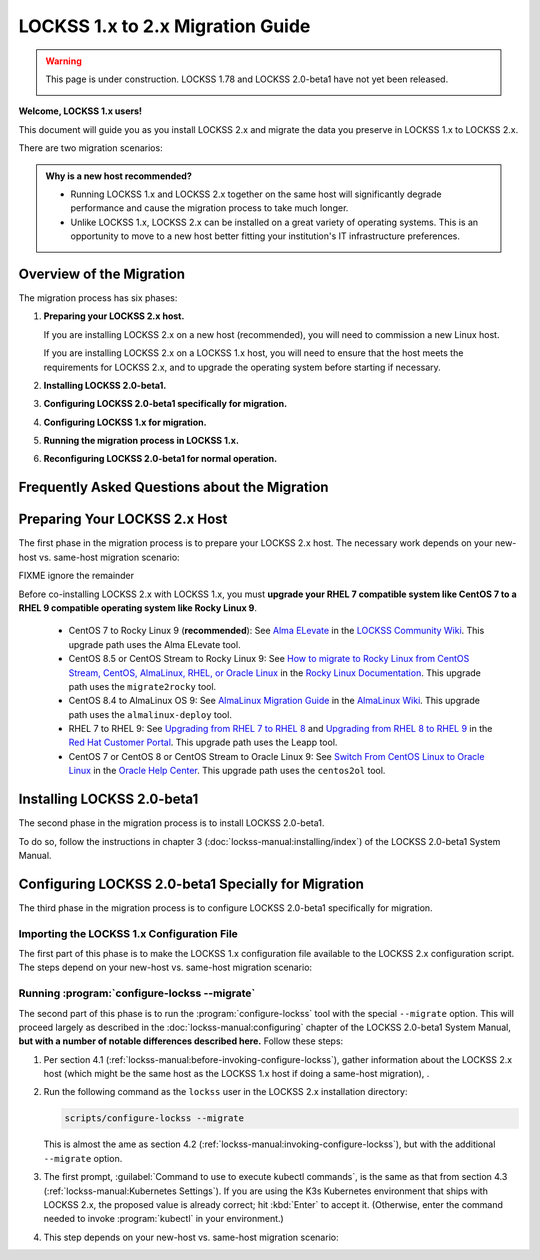 =================================
LOCKSS 1.x to 2.x Migration Guide
=================================

.. warning::

   This page is under construction. LOCKSS 1.78 and LOCKSS 2.0-beta1 have not yet been released.

   .. image:: https://openmoji.org/php/download_asset.php?type=emoji&emoji_hexcode=1F6A7&emoji_variant=color
      :target: #
      :align: center
      :width: 256px
      :alt: Image of a road construction sign

**Welcome, LOCKSS 1.x users!**

This document will guide you as you install LOCKSS 2.x and migrate the data you preserve in LOCKSS 1.x to LOCKSS 2.x.

There are two migration scenarios:

.. tab-set::

   .. tab-item:: New-Host Migration (Recommended)
      :sync: newhost

      **In this migration scenario, you will install LOCKSS 2.x on a brand-new physical host or virtual machine.**

   .. tab-item:: Same-Host Migration
      :sync: samehost

      **In this migration scenario, you will install LOCKSS 2.x on the same host as LOCKSS 1.x.**

.. _new-machine-recommended:

.. admonition:: Why is a new host recommended?

   *  Running LOCKSS 1.x and LOCKSS 2.x together on the same host will significantly degrade performance and cause the migration process to take much longer.

   *  Unlike LOCKSS 1.x, LOCKSS 2.x can be installed on a great variety of operating systems. This is an opportunity to move to a new host better fitting your institution's IT infrastructure preferences.

.. COMMENT commissioning a new host means not having to upgrade the existing host

.. COMMENT upgrading to RHEL 9 compatible is a pain

-------------------------
Overview of the Migration
-------------------------

The migration process has six phases:

1. **Preparing your LOCKSS 2.x host.**

   If you are installing LOCKSS 2.x on a new host (recommended), you will need to commission a new Linux host.

   If you are installing LOCKSS 2.x on a LOCKSS 1.x host, you will need to ensure that the host meets the requirements for LOCKSS 2.x, and to upgrade the operating system before starting if necessary.

2. **Installing LOCKSS 2.0-beta1.**

3. **Configuring LOCKSS 2.0-beta1 specifically for migration.**

4. **Configuring LOCKSS 1.x for migration.**

5. **Running the migration process in LOCKSS 1.x.**

6. **Reconfiguring LOCKSS 2.0-beta1 for normal operation.**

.. COMMENT explain the general flow of the migration, polling, content access etc. not in the FAQ

.. _migration-faq:

----------------------------------------------
Frequently Asked Questions about the Migration
----------------------------------------------

.. dropdown:: How long will the migration take?
   :name: migration-faq-duration
   :icon: question
   :animate: fade-in-slide-down

   The duration of the migration process is proportional to the amount of content preserved in the LOCKSS 1.x system. A LOCKSS 1.x system the size of a Global LOCKSS Network node is expected to take many weeks to migrate to LOCKSS 2.x.

.. dropdown:: If I am installing LOCKSS 2.x on my LOCKSS 1.x machine, do I need to have at least as much free space as the LOCKSS 1.x system occupies?
   :name: migration-faq-reclaim
   :icon: question
   :animate: fade-in-slide-down

   No, there is a documented mode for running the migration tool that progressively reclaims disk space as AUs are migrated from LOCKSS 1.x to LOCKSS 2.x. That being said, installing LOCKSS 2.x on a brand-new machine is recommended, and if you must install LOCKSS 2.x on the same machine as LOCKSS 1.x, having at least as much free space as the LOCKSS 1.x system occupies is preferred.

.. dropdown:: Can I use the LOCKSS system while the migration is in progress?
   :name: migration-faq-progress
   :icon: question
   :animate: fade-in-slide-down

   Largely, yes.

   *  **Each previously existing archival unit becomes temporarily unavailable at some point during the migration.**

      The migration tool processes existing AUs in the LOCKSS 1.x system sequentially. Each AU in turn becomes unavailable in the LOCKSS 1.x system, then its contents are copied to the LOCKSS 2.x system, then the AU becomes available in the LOCKSS 2.x system.

   *  **During the migration process, a previously existing archival unit is active in either the LOCKSS 1.x system or the LOCKSS 2.x system** (except during its content copy, where it is unavailable in both).

      Between the time the migration process starts and the time a given AU becomes unavailable in the LOCKSS 1.x system, you can see the AU in the Web user interface of the LOCKSS 1.x system (port 8081), but you should limit your dealings to "read-only" interactions.

      Once a given AU's contents have been migrated to the LOCKSS 2.x system, the AU is fully operational; you can interact with it in any way you like in the LOCKSS 2.x system, including in the LOCKSS 2.x Web user interface (ports 24600-24699).

   *  **During the migration process, the LOCKSS 1.x system forwards certain operations to the LOCKSS 2.x system.**

      The LOCKSS 1.x system knows how to respond to certain operations related to AUs that have already been fully migrated to the LOCKSS 2.x system. Poll requests from other nodes in your LOCKSS network are forwaded by the LOCKSS 1.x system to the LOCKSS 2.x polling service, and the responses are relayed back to the poller, for applicable AUs. Likewise, proxy requests, ServeContent Web replay requests and OpenURL queries are forwarded by the LOCKSS 1.x system to the corresponding LOCKSS 2.x service for applicable AUs.

      What this means is that other nodes in your LOCKSS network and clients of your LOCKSS node continue to interact with your existing LOCKSS 1.x node throughout the migration. Only at the end of the migration process will your LOCKSS 2.x system become your sole LOCKSS node while your LOCKSS 1.x system is taken out of the equation.

   *  **While the migration process is underway, new archival units should be created in the LOCKSS 2.x system.**

      After the migration process begins, you should add any new AUs to your LOCKSS 2.x system. These new AUs are then immediately operational in your LOCKSS 2.x system.

.. dropdown:: What might not work properly during the migration process?
   :name: migration-faq-hiccups
   :icon: question
   :animate: fade-in-slide-down

   FIXME

   *  OpenURL
   *  Subscription manager

------------------------------
Preparing Your LOCKSS 2.x Host
------------------------------

The first phase in the migration process is to prepare your LOCKSS 2.x host. The necessary work depends on your new-host vs. same-host migration scenario:

.. tab-set::

   .. tab-item:: New-Host Migration
      :sync: newhost

      If you are doing a new-host migration, you will need to commission the new host.

      See the :doc:`lockss-manual:introduction/prerequisites` chapter of the LOCKSS 2.0-beta1 System Manual for guidance about :ref:`lockss-manual:CPU`, :ref:`lockss-manual:Memory` and :ref:`lockss-manual:Storage` requirements.

   .. tab-item:: Same-Host Migration
      :sync: samehost

      If you are doing a same-host migration, you may need to upgrade your operating system before you can co-install LOCKSS 2.x with LOCKSS 1.x.

      Many LOCKSS 1.x hosts are currently running RHEL 7 compatible operating systems (such as RHEL 7, CentOS 7, or Oracle Linux 7), or CentOS 8, or CentOS Stream 8, which have all reached end of life. If your host is running one of these operating systems, you must upgrade to a RHEL 9 compatible operating system. **We recommend Rocky Linux 9.**

      The following table shows upgrade paths for various operating systems:

      ======================== ======================= ===================== ================== ====================
      From ...                 ... to AlmaLinux OS 9   ... to Oracle Linux 9 ... to RHEL 9      ... to Rocky Linux 9
      ======================== ======================= ===================== ================== ====================
      From CentOS 7 ...        n/a                     :ref:`centos2ol`      n/a                n/a
      From CentOS 8 ...        :ref:`almalinux-deploy` :ref:`centos2ol`      n/a                n/a
      From CentOS Stream 8 ... :ref:`almalinux-deploy` n/a                   n/a                n/a
      From Oracle Linux 7 ...  n/a                     n/a                   n/a                n/a
      From RHEL 7 ...          n/a                     n/a                   :ref:`leapp-rhel`  n/a
      ======================== ======================= ===================== ================== ====================

      FIXME ignore the remainder

      *  Some LOCKSS 1.x hosts are running CentOS 8 or CentOS Stream 8, which have also reached end of life. If your host is running CentOS 8 or CentOS Stream 8, you must upgrade to a RHEL 9 compatible operating system. **We recommend Rocky Linux 9.**

         *  **Upgrade from CentOS 7 to Rocky Linux 9 (recommended)**: See `Alma ELevate <https://github.com/lockss/community/wiki/Alma-ELevate>`_ in the `LOCKSS Community Wiki <https://github.com/lockss/community/wiki>`_. This upgrade path uses the Alma ELevate tool.

         *  **Upgrade from**

FIXME ignore the remainder

Before co-installing LOCKSS 2.x with LOCKSS 1.x, you must **upgrade your RHEL 7 compatible system like CentOS 7 to a RHEL 9 compatible operating system like Rocky Linux 9**.

      *  CentOS 7 to Rocky Linux 9 (**recommended**): See `Alma ELevate <https://github.com/lockss/community/wiki/Alma-ELevate>`_ in the `LOCKSS Community Wiki <https://github.com/lockss/community/wiki>`_. This upgrade path uses the Alma ELevate tool.

      *  CentOS 8.5 or CentOS Stream to Rocky Linux 9: See `How to migrate to Rocky Linux from CentOS Stream, CentOS, AlmaLinux, RHEL, or Oracle Linux <https://docs.rockylinux.org/guides/migrate2rocky/>`_ in the `Rocky Linux Documentation <Rocky Linux Documentation>`_. This upgrade path uses the ``migrate2rocky`` tool.

      *  CentOS 8.4 to AlmaLinux OS 9: See `AlmaLinux Migration Guide <https://wiki.almalinux.org/documentation/migration-guide.html>`_ in the `AlmaLinux Wiki <https://wiki.almalinux.org/>`_. This upgrade path uses the ``almalinux-deploy`` tool.

      *  RHEL 7 to RHEL 9: See `Upgrading from RHEL 7 to RHEL 8 <https://access.redhat.com/documentation/en-us/red_hat_enterprise_linux/8/html-single/upgrading_from_rhel_7_to_rhel_8/index>`_ and `Upgrading from RHEL 8 to RHEL 9 <https://access.redhat.com/documentation/en-us/red_hat_enterprise_linux/9/html/upgrading_from_rhel_8_to_rhel_9/index>`_ in the `Red Hat Customer Portal <https://access.redhat.com/>`_. This upgrade path uses the Leapp tool.

      *  CentOS 7 or CentOS 8 or CentOS Stream to Oracle Linux 9: See `Switch From CentOS Linux to Oracle Linux <https://docs.oracle.com/en/solutions/migrate-centos-ora-linux/switch-oracle-linux1.html>`_ in the `Oracle Help Center <https://docs.oracle.com/>`_. This upgrade path uses the ``centos2ol`` tool.

---------------------------
Installing LOCKSS 2.0-beta1
---------------------------

The second phase in the migration process is to install LOCKSS 2.0-beta1.

To do so, follow the instructions in chapter 3 (:doc:`lockss-manual:installing/index`) of the LOCKSS 2.0-beta1 System Manual.

----------------------------------------------------
Configuring LOCKSS 2.0-beta1 Specially for Migration
----------------------------------------------------

The third phase in the migration process is to configure LOCKSS 2.0-beta1 specifically for migration.

Importing the LOCKSS 1.x Configuration File
===========================================

The first part of this phase is to make the LOCKSS 1.x configuration file available to the LOCKSS 2.x configuration script. The steps depend on your new-host vs. same-host migration scenario:

.. tab-set::

   .. tab-item:: New-Host Migration
      :sync: newhost

      If you are doing a new-host migration, you need to copy the LOCKSS 1.x configuration file :file:`/etc/lockss/config.dat` from your LOCKSS 1.x host to somewhere on your LOCKSS 2.x host, for example using :program:`scp`. The LOCKSS 2.x configuration script will later prompt you for the path of this file on the LOCKSS 2.x host (by default, :file:`/tmp/v1config.dat`).

      If you are not able to copy the LOCKSS 1.x configuration file to the LOCKSS 2.x host, you can still configure LOCKSS 2.x for migration, but you will be prompted to supply more information.

   .. tab-item:: Same-Host Migration
      :sync: samehost

      If you are doing a same-host migration, the LOCKSS 2.x configuration script will find the LOCKSS 1.x configuration file :file:`/etc/lockss/config.dat` directly, so you do not need to do anything here.

Running :program:`configure-lockss --migrate`
=============================================

The second part of this phase is to run the :program:`configure-lockss` tool with the special ``--migrate`` option. This will proceed largely as described in the :doc:`lockss-manual:configuring` chapter of the LOCKSS 2.0-beta1 System Manual, **but with a number of notable differences described here.** Follow these steps:

1. Per section 4.1 (:ref:`lockss-manual:before-invoking-configure-lockss`), gather information about the LOCKSS 2.x host (which might be the same host as the LOCKSS 1.x host if doing a same-host migration), .

2. Run the following command as the ``lockss`` user in the LOCKSS 2.x installation directory:

   .. code-block:: shell

      scripts/configure-lockss --migrate

   This is almost the ame as section 4.2 (:ref:`lockss-manual:invoking-configure-lockss`), but with the additional ``--migrate`` option.

3. The first prompt, :guilabel:`Command to use to execute kubectl commands`, is the same as that from section 4.3 (:ref:`lockss-manual:Kubernetes Settings`). If you are using the K3s Kubernetes environment that ships with LOCKSS 2.x, the proposed value is already correct; hit :kbd:`Enter` to accept it. (Otherwise, enter the command needed to invoke :program:`kubectl` in your environment.)

4. This step depends on your new-host vs. same-host migration scenario:

.. tab-set::

   .. tab-item:: New-Host Migration
      :sync: newhost

      If you are doing a new-host migration, follow these steps:

      1. You will receive the following prompt:

         :guilabel:`Did you copy a LOCKSS 1.x config.dat file to this host?`

         Enter :kbd:`Y` for "yes" (unless you were not able to copy the LOCKSS 1.x configuration file from the LOCKSS 1.x host, in which case you will need FIXME).

      2. You will then receive the following prompt:

         :guilabel:`Location of copied LOCKSS 1.x config.dat file`

         Enter the path of the copied LOCKSS 1.x configuration file, or hit :kbd:`Enter` to accept the default in square brackets if it matches the path you used.

      3. Data will be imported from the LOCKSS 1.x configuration file, and you will be asked to confirm each configuration value. You can do so by simply hitting :kbd:`Enter` for each, to accept the imported value in square brackets. These confirmation prompts are as follows:

         *  :guilabel:`Fully qualified hostname (FQDN) of this machine`

         *  :guilabel:`IP address of this machine`

         *  :guilabel:`Initial subnet(s) for admin UI access`

         *  :guilabel:`LCAP protocol port`

         *  :guilabel:`Is this machine behind NAT?`

         *  :guilabel:`Mail relay for this machine`

         *  :guilabel:`Does the mail relay <mailhost> need a username and password?`

         *  :guilabel:`E-mail address for administrator`

         *  :guilabel:`Configuration URL`

         *  :guilabel:`Configuration proxy (host:port)`

         *  :guilabel:`Preservation group(s)`

         corresponding to sections 4.4 (:ref:`lockss-manual:Network Settings`) through 4.6 (:ref:`lockss-manual:Preservation Network Settings`).

   .. tab-item:: Same-Host Migration
      :sync: samehost

      If you are doing a same-host migration, follow these steps:

      1. Data will be imported from the LOCKSS 1.x configuration file, and you will be asked to confirm each configuration value. You can do so by simply hitting :kbd:`Enter` for each, to accept the imported value in square brackets. These confirmation prompts are as follows:

         *  :guilabel:`Fully qualified hostname (FQDN) of this machine`

         *  :guilabel:`IP address of this machine`

         *  :guilabel:`Initial subnet(s) for admin UI access`

         *  :guilabel:`LCAP protocol port`

         corresponding to section 4.4 (:ref:`lockss-manual:Network Settings`).

      2. You will receive the following prompt:

         :guilabel:`Temporary LOCKSS 2.x LCAP port`

         Enter an LCAP port different from the one used by LOCKSS 1.x, for use during migration, or hit :kbd:`Enter` to accept the suggested value in square brackets.

      3. You will be asked to confirm more configuration values. You can do so by simply hitting :kbd:`Enter` for each, to accept the imported value in square brackets. These confirmation prompts are as follows:

         *  :guilabel:`Is this machine behind NAT?`

         *  :guilabel:`Mail relay for this machine`

         *  :guilabel:`Does the mail relay <mailhost> need a username and password?`

         *  :guilabel:`E-mail address for administrator`

         *  :guilabel:`Configuration URL`

         *  :guilabel:`Configuration proxy (host:port)`

         *  :guilabel:`Preservation group(s)`

         corresponding to sections 4.5 (:ref:`lockss-manual:Mail Settings`) through 4.6 (:ref:`lockss-manual:Preservation Network Settings`).














